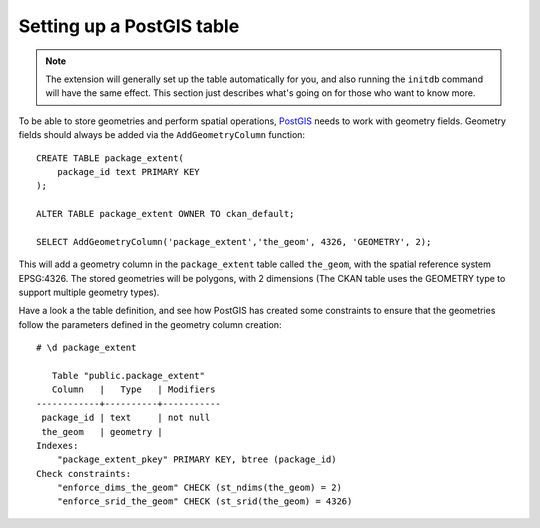 ==========================
Setting up a PostGIS table
==========================

.. note:: The extension will generally set up the table automatically for you,
    and also running the ``initdb`` command will have the same effect. This
    section just describes what's going on for those who want to know more.

To be able to store geometries and perform spatial operations, PostGIS_
needs to work with geometry fields. Geometry fields should always be
added via the ``AddGeometryColumn`` function::

    CREATE TABLE package_extent(
        package_id text PRIMARY KEY
    );

    ALTER TABLE package_extent OWNER TO ckan_default;

    SELECT AddGeometryColumn('package_extent','the_geom', 4326, 'GEOMETRY', 2);

This will add a geometry column in the ``package_extent`` table called
``the_geom``, with the spatial reference system EPSG:4326. The stored
geometries will be polygons, with 2 dimensions (The CKAN table uses the
GEOMETRY type to support multiple geometry types).

Have a look a the table definition, and see how PostGIS has created
some constraints to ensure that the geometries follow the parameters
defined in the geometry column creation::

    # \d package_extent

       Table "public.package_extent"
       Column   |   Type   | Modifiers
    ------------+----------+-----------
     package_id | text     | not null
     the_geom   | geometry |
    Indexes:
        "package_extent_pkey" PRIMARY KEY, btree (package_id)
    Check constraints:
        "enforce_dims_the_geom" CHECK (st_ndims(the_geom) = 2)
        "enforce_srid_the_geom" CHECK (st_srid(the_geom) = 4326)

.. _PostGIS: http://postgis.org

